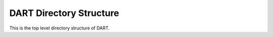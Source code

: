 DART Directory Structure
=========================

.. image:: images/directory_structure.png


This is the top level directory structure of DART.
